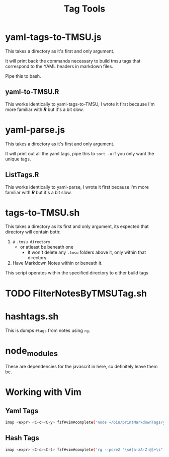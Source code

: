 #+TITLE: Tag Tools

* yaml-tags-to-TMSU.js
This takes a directory as it's first and only argument.

It will print back the commands necessary to build tmsu tags that correspond to the YAML headers in markdown files.

Pipe this to bash.

** yaml-to-TMSU.R
This works identically to yaml-tags-to-TMSU, I wrote it first because I'm more familiar with **/R/** but it's a bit slow.
* yaml-parse.js
This takes a directory as it's first and only argument.

It will print out all the yaml tags, pipe this to =sort -u= if you only want the unique tags.

** ListTags.R
This works identically to yaml-parse, I wrote it first because I'm more familiar with **/R/** but it's a bit slow.

* tags-to-TMSU.sh
This takes a directory as its first and only argument, its expected that directory will contain both:

1. a =.tmsu directory=
   - or atleast be beneath one
     - It won't delete any =.tmsu= folders above it, only within that
       directory.
2. Have Markdown Notes within or beneath it.


This script operates within the specified directory to either build tags

* TODO FilterNotesByTMSUTag.sh

* hashtags.sh
This is dumps =#tags= from notes using =rg=.
* node_modules
These are dependencies for the javascrit in here, so definitely leave them be.

* Working with Vim
** Yaml Tags
#+begin_src bash
imap <expr> <C-c><C-y> fzf#vim#complete('node ~/bin/printMarkdownTags/yaml-parse.js $HOME/Notes/MD/notes \| sort -u')
#+end_src

** Hash Tags
#+begin_src bash
imap <expr> <C-c><C-t> fzf#vim#complete('rg --pcre2 "\s#[a-zA-Z-@]+\s" -o --no-filename $HOME/Notes/MD -t md \| sort -u')
#+end_src
